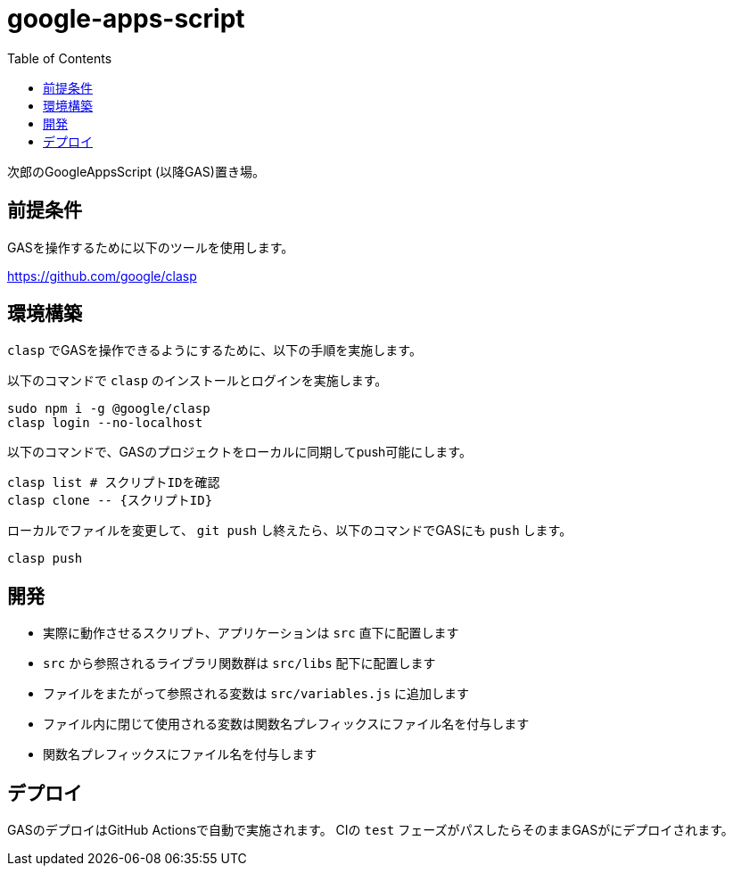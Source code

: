 = google-apps-script
:toc: left

次郎のGoogleAppsScript (以降GAS)置き場。

== 前提条件

GASを操作するために以下のツールを使用します。

https://github.com/google/clasp

== 環境構築

`clasp` でGASを操作できるようにするために、以下の手順を実施します。

以下のコマンドで `clasp` のインストールとログインを実施します。

[source,bash]
sudo npm i -g @google/clasp
clasp login --no-localhost

以下のコマンドで、GASのプロジェクトをローカルに同期してpush可能にします。

[source,bash]
clasp list # スクリプトIDを確認
clasp clone -- {スクリプトID}

ローカルでファイルを変更して、 `git push` し終えたら、以下のコマンドでGASにも
`push` します。

[source,bash]
clasp push

== 開発

- 実際に動作させるスクリプト、アプリケーションは `src` 直下に配置します
- `src` から参照されるライブラリ関数群は `src/libs` 配下に配置します
- ファイルをまたがって参照される変数は `src/variables.js` に追加します
- ファイル内に閉じて使用される変数は関数名プレフィックスにファイル名を付与します
- 関数名プレフィックスにファイル名を付与します

== デプロイ

GASのデプロイはGitHub Actionsで自動で実施されます。
CIの `test` フェーズがパスしたらそのままGASがにデプロイされます。
